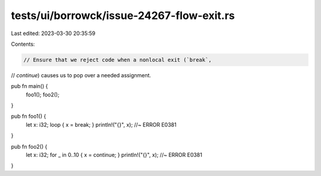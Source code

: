 tests/ui/borrowck/issue-24267-flow-exit.rs
==========================================

Last edited: 2023-03-30 20:35:59

Contents:

.. code-block:: rs

    // Ensure that we reject code when a nonlocal exit (`break`,
// `continue`) causes us to pop over a needed assignment.

pub fn main() {
    foo1();
    foo2();
}

pub fn foo1() {
    let x: i32;
    loop { x = break; }
    println!("{}", x); //~ ERROR E0381
}

pub fn foo2() {
    let x: i32;
    for _ in 0..10 { x = continue; }
    println!("{}", x); //~ ERROR E0381
}


